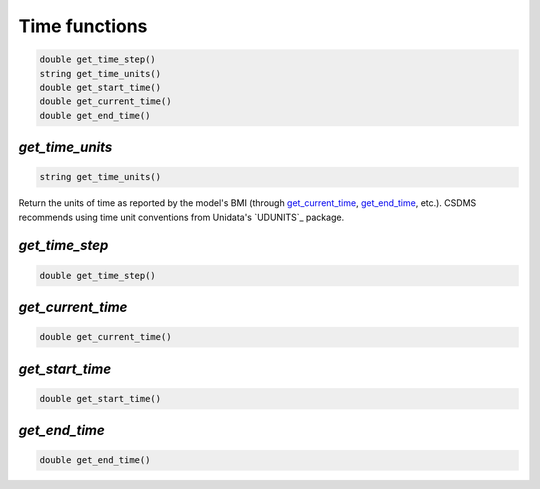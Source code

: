 Time functions
--------------

.. code-block:: java

  double get_time_step()
  string get_time_units()
  double get_start_time()
  double get_current_time()
  double get_end_time()

..
   Use "String" instead of "string" so that your syntax highlighter catches it?

.. _get_time_units:

*get_time_units*
................

.. code-block:: java

  string get_time_units()

..
   Use "String" instead of "string" so that your syntax highlighter catches it?

Return the units of time as reported by the model's BMI (through
`get_current_time`_, `get_end_time`_, etc.).
CSDMS recommends using time unit conventions from Unidata's
`UDUNITS`_ package.

..
   Is there anything simple to add about the time units? If you go to that page, it takes a lot of clicks/time to get to acceptable time units. Can you easily list the common ones?

.. _get_time_step:

*get_time_step*
...............

.. code-block:: java

  double get_time_step()


.. _get_current_time:

*get_current_time*
..................

.. code-block:: java

  double get_current_time()


.. _get_start_time:

*get_start_time*
................

.. code-block:: java

  double get_start_time()


.. _get_end_time:

*get_end_time*
................

.. code-block:: java

  double get_end_time()
